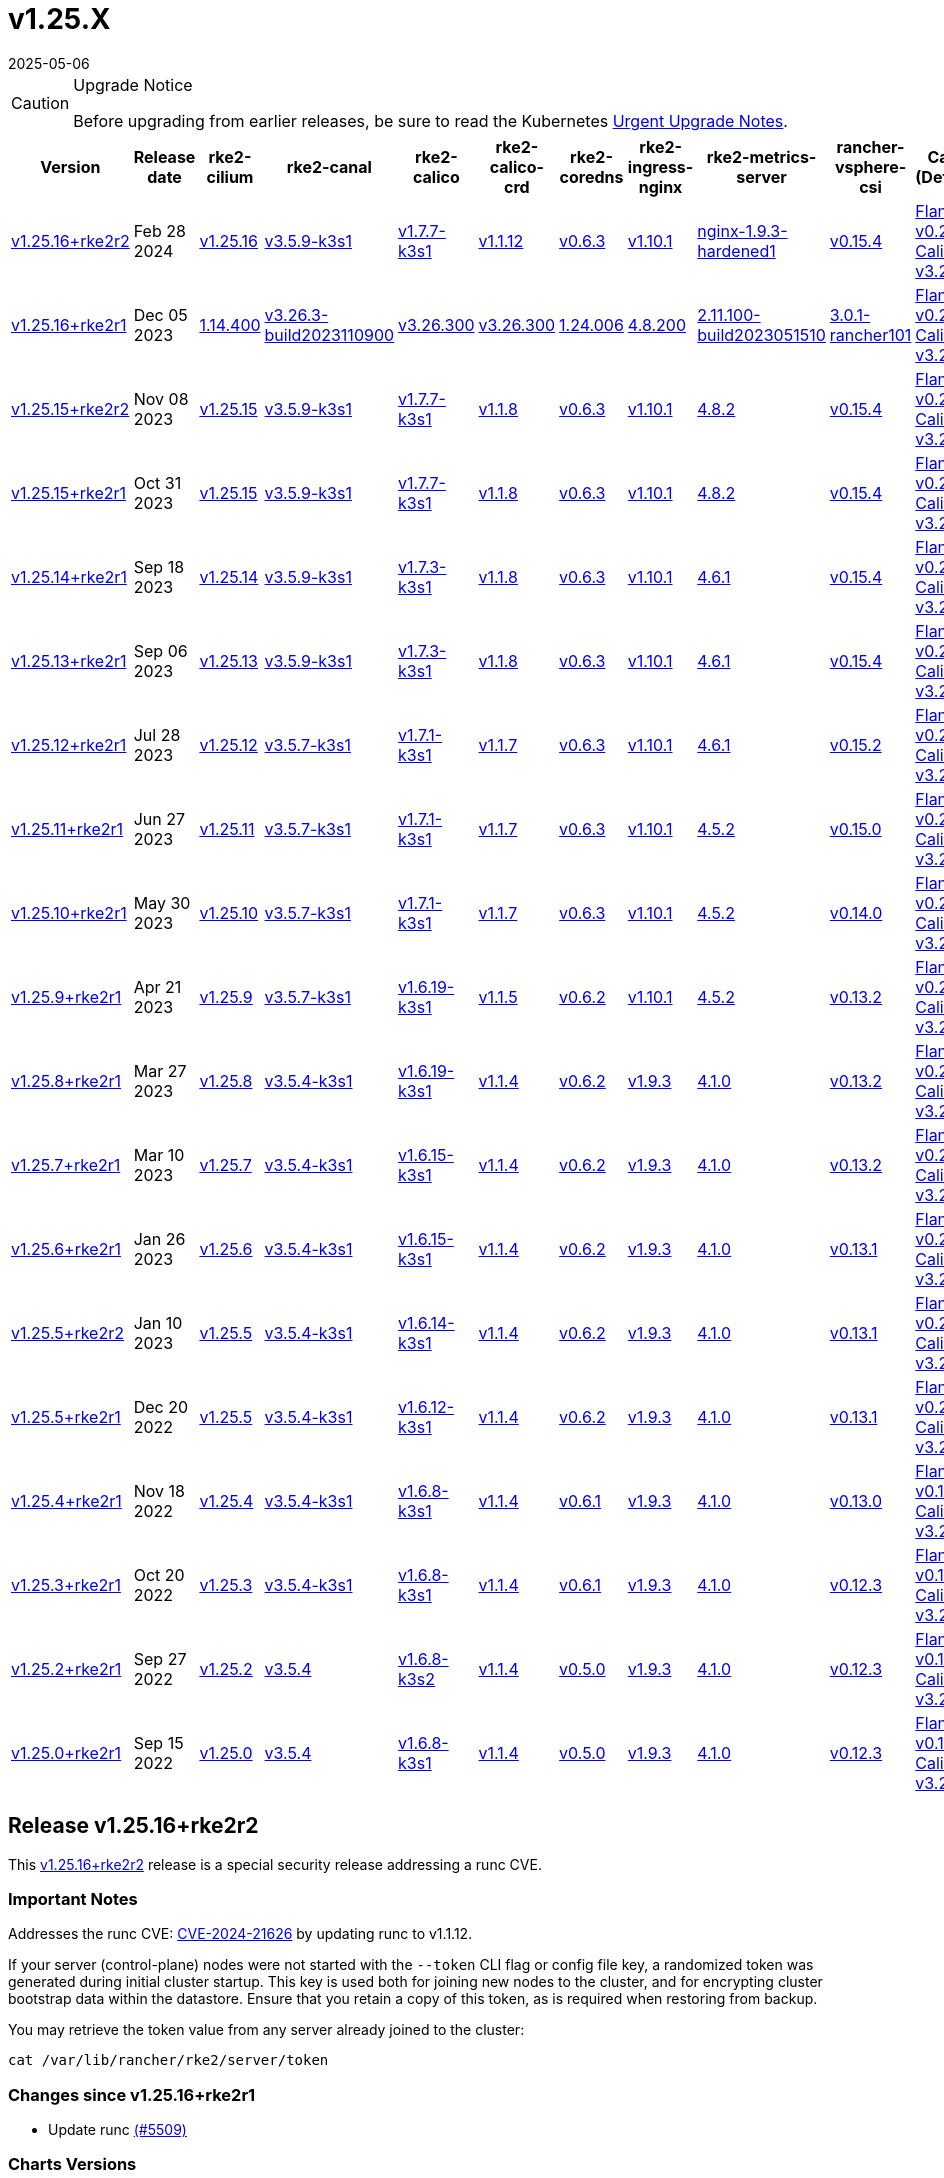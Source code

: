 = v1.25.X
:revdate: 2025-05-06
:page-revdate: {revdate}

[CAUTION]
.Upgrade Notice
====
Before upgrading from earlier releases, be sure to read the Kubernetes https://github.com/kubernetes/kubernetes/blob/master/CHANGELOG/CHANGELOG-1.25.md#urgent-upgrade-notes[Urgent Upgrade Notes].
====

[%autowidth]
|===
| Version | Release date | rke2-cilium | rke2-canal | rke2-calico | rke2-calico-crd | rke2-coredns | rke2-ingress-nginx | rke2-metrics-server | rancher-vsphere-csi | Canal (Default) | Calico | Cilium | Multus

| <<Release v1.25.16+rke2r2,v1.25.16+rke2r2>>
| Feb 28 2024
| https://github.com/kubernetes/kubernetes/blob/master/CHANGELOG/CHANGELOG-1.25.md#v12516[v1.25.16]
| https://github.com/k3s-io/etcd/releases/tag/v3.5.9-k3s1[v3.5.9-k3s1]
| https://github.com/k3s-io/containerd/releases/tag/v1.7.7-k3s1[v1.7.7-k3s1]
| https://github.com/opencontainers/runc/releases/tag/v1.1.12[v1.1.12]
| https://github.com/kubernetes-sigs/metrics-server/releases/tag/v0.6.3[v0.6.3]
| https://github.com/coredns/coredns/releases/tag/v1.10.1[v1.10.1]
| https://github.com/rancher/ingress-nginx/releases/tag/nginx-1.9.3-hardened1[nginx-1.9.3-hardened1]
| https://github.com/k3s-io/helm-controller/releases/tag/v0.15.4[v0.15.4]
| https://github.com/flannel-io/flannel/releases/tag/v0.23.0[Flannel v0.23.0] +
https://docs.tigera.io/calico/latest/release-notes/#v3.26[Calico v3.26.3]
| https://docs.tigera.io/calico/latest/release-notes/#v3.26[v3.26.3]
| https://github.com/cilium/cilium/releases/tag/v1.14.4[v1.14.4]
| https://github.com/k8snetworkplumbingwg/multus-cni/releases/tag/v4.0.2[v4.0.2]

| <<Release 1.25.16+rke2r1,v1.25.16+rke2r1>>
| Dec 05 2023
| https://github.com/rancher/rke2-charts/raw/main/assets/rke2-cilium/rke2-cilium-1.14.400.tgz[1.14.400]
| https://github.com/rancher/rke2-charts/raw/main/assets/rke2-canal/rke2-canal-v3.26.3-build2023110900.tgz[v3.26.3-build2023110900]
| https://github.com/rancher/rke2-charts/raw/main/assets/rke2-calico/rke2-calico-v3.26.300.tgz[v3.26.300]
| https://github.com/rancher/rke2-charts/raw/main/assets/rke2-calico/rke2-calico-crd-v3.26.300.tgz[v3.26.300]
| https://github.com/rancher/rke2-charts/raw/main/assets/rke2-coredns/rke2-coredns-1.24.006.tgz[1.24.006]
| https://github.com/rancher/rke2-charts/raw/main/assets/rke2-ingress-nginx/rke2-ingress-nginx-4.8.200.tgz[4.8.200]
| https://github.com/rancher/rke2-charts/raw/main/assets/rke2-metrics-server/rke2-metrics-server-2.11.100-build2023051510.tgz[2.11.100-build2023051510]
| https://github.com/rancher/rke2-charts/raw/main/assets/rancher-vsphere-csi/rancher-vsphere-csi-3.0.1-rancher101.tgz[3.0.1-rancher101]
| https://github.com/flannel-io/flannel/releases/tag/v0.23.0[Flannel v0.23.0] +
https://docs.tigera.io/calico/latest/release-notes/#v3.26[Calico v3.26.3]
| https://docs.tigera.io/calico/latest/release-notes/#v3.26[v3.26.3]
| https://github.com/cilium/cilium/releases/tag/v1.14.4[v1.14.4]
| https://github.com/k8snetworkplumbingwg/multus-cni/releases/tag/v4.0.2[v4.0.2]

| <<Release v1.25.15+rke2r2,v1.25.15+rke2r2>>
| Nov 08 2023
| https://github.com/kubernetes/kubernetes/blob/master/CHANGELOG/CHANGELOG-1.25.md#v12515[v1.25.15]
| https://github.com/k3s-io/etcd/releases/tag/v3.5.9-k3s1[v3.5.9-k3s1]
| https://github.com/k3s-io/containerd/releases/tag/v1.7.7-k3s1[v1.7.7-k3s1]
| https://github.com/opencontainers/runc/releases/tag/v1.1.8[v1.1.8]
| https://github.com/kubernetes-sigs/metrics-server/releases/tag/v0.6.3[v0.6.3]
| https://github.com/coredns/coredns/releases/tag/v1.10.1[v1.10.1]
| https://github.com/kubernetes/ingress-nginx/releases/tag/helm-chart-4.8.2[4.8.2]
| https://github.com/k3s-io/helm-controller/releases/tag/v0.15.4[v0.15.4]
| https://github.com/flannel-io/flannel/releases/tag/v0.22.1[Flannel v0.22.1] +
https://docs.tigera.io/calico/latest/release-notes/#v3.26[Calico v3.26.1]
| https://docs.tigera.io/calico/latest/release-notes/#v3.26[v3.26.1]
| https://github.com/cilium/cilium/releases/tag/v1.14.2[v1.14.2]
| https://github.com/k8snetworkplumbingwg/multus-cni/releases/tag/v4.0.2[v4.0.2]

| <<Release 1.25.15+rke2r1,v1.25.15+rke2r1>>
| Oct 31 2023
| https://github.com/kubernetes/kubernetes/blob/master/CHANGELOG/CHANGELOG-1.25.md#v12515[v1.25.15]
| https://github.com/k3s-io/etcd/releases/tag/v3.5.9-k3s1[v3.5.9-k3s1]
| https://github.com/k3s-io/containerd/releases/tag/v1.7.7-k3s1[v1.7.7-k3s1]
| https://github.com/opencontainers/runc/releases/tag/v1.1.8[v1.1.8]
| https://github.com/kubernetes-sigs/metrics-server/releases/tag/v0.6.3[v0.6.3]
| https://github.com/coredns/coredns/releases/tag/v1.10.1[v1.10.1]
| https://github.com/kubernetes/ingress-nginx/releases/tag/helm-chart-4.8.2[4.8.2]
| https://github.com/k3s-io/helm-controller/releases/tag/v0.15.4[v0.15.4]
| https://github.com/flannel-io/flannel/releases/tag/v0.22.1[Flannel v0.22.1] +
https://docs.tigera.io/calico/latest/release-notes/#v3.26[Calico v3.26.1]
| https://docs.tigera.io/calico/latest/release-notes/#v3.26[v3.26.1]
| https://github.com/cilium/cilium/releases/tag/v1.14.2[v1.14.2]
| https://github.com/k8snetworkplumbingwg/multus-cni/releases/tag/v4.0.2[v4.0.2]

| <<Release v1.25.14+rke2r1,v1.25.14+rke2r1>>
| Sep 18 2023
| https://github.com/kubernetes/kubernetes/blob/master/CHANGELOG/CHANGELOG-1.25.md#v12514[v1.25.14]
| https://github.com/k3s-io/etcd/releases/tag/v3.5.9-k3s1[v3.5.9-k3s1]
| https://github.com/k3s-io/containerd/releases/tag/v1.7.3-k3s1[v1.7.3-k3s1]
| https://github.com/opencontainers/runc/releases/tag/v1.1.8[v1.1.8]
| https://github.com/kubernetes-sigs/metrics-server/releases/tag/v0.6.3[v0.6.3]
| https://github.com/coredns/coredns/releases/tag/v1.10.1[v1.10.1]
| https://github.com/kubernetes/ingress-nginx/releases/tag/helm-chart-4.6.1[4.6.1]
| https://github.com/k3s-io/helm-controller/releases/tag/v0.15.4[v0.15.4]
| https://github.com/flannel-io/flannel/releases/tag/v0.22.1[Flannel v0.22.1] +
https://docs.tigera.io/calico/latest/release-notes/#v3.26[Calico v3.26.1]
| https://docs.tigera.io/calico/latest/release-notes/#v3.26[v3.26.1]
| https://github.com/cilium/cilium/releases/tag/v1.14.1[v1.14.1]
| https://github.com/k8snetworkplumbingwg/multus-cni/releases/tag/v4.0.2[v4.0.2]

| <<Release v1.25.13+rke2r1,v1.25.13+rke2r1>>
| Sep 06 2023
| https://github.com/kubernetes/kubernetes/blob/master/CHANGELOG/CHANGELOG-1.25.md#v12513[v1.25.13]
| https://github.com/k3s-io/etcd/releases/tag/v3.5.9-k3s1[v3.5.9-k3s1]
| https://github.com/k3s-io/containerd/releases/tag/v1.7.3-k3s1[v1.7.3-k3s1]
| https://github.com/opencontainers/runc/releases/tag/v1.1.8[v1.1.8]
| https://github.com/kubernetes-sigs/metrics-server/releases/tag/v0.6.3[v0.6.3]
| https://github.com/coredns/coredns/releases/tag/v1.10.1[v1.10.1]
| https://github.com/kubernetes/ingress-nginx/releases/tag/helm-chart-4.6.1[4.6.1]
| https://github.com/k3s-io/helm-controller/releases/tag/v0.15.4[v0.15.4]
| https://github.com/flannel-io/flannel/releases/tag/v0.22.1[Flannel v0.22.1] +
https://docs.tigera.io/calico/latest/release-notes/#v3.26[Calico v3.26.1]
| https://docs.tigera.io/calico/latest/release-notes/#v3.26[v3.26.1]
| https://github.com/cilium/cilium/releases/tag/v1.14.0[v1.14.0]
| https://github.com/k8snetworkplumbingwg/multus-cni/releases/tag/v4.0.2[v4.0.2]

| <<Release v1.25.12+rke2r1,v1.25.12+rke2r1>>
| Jul 28 2023
| https://github.com/kubernetes/kubernetes/blob/master/CHANGELOG/CHANGELOG-1.25.md#v12512[v1.25.12]
| https://github.com/k3s-io/etcd/releases/tag/v3.5.7-k3s1[v3.5.7-k3s1]
| https://github.com/k3s-io/containerd/releases/tag/v1.7.1-k3s1[v1.7.1-k3s1]
| https://github.com/opencontainers/runc/releases/tag/v1.1.7[v1.1.7]
| https://github.com/kubernetes-sigs/metrics-server/releases/tag/v0.6.3[v0.6.3]
| https://github.com/coredns/coredns/releases/tag/v1.10.1[v1.10.1]
| https://github.com/kubernetes/ingress-nginx/releases/tag/helm-chart-4.6.1[4.6.1]
| https://github.com/k3s-io/helm-controller/releases/tag/v0.15.2[v0.15.2]
| https://github.com/flannel-io/flannel/releases/tag/v0.22.0[Flannel v0.22.0] +
https://projectcalico.docs.tigera.io/archive/v3.25/release-notes/#v3251[Calico v3.25.1]
| https://archive-os-3-26.netlify.app/calico/3.26/release-notes/#v3.26.1[v3.26.1]
| https://github.com/cilium/cilium/releases/tag/v1.13.2[v1.13.2]
| https://github.com/k8snetworkplumbingwg/multus-cni/releases/tag/v4.0.2[v4.0.2]

| <<Release v1.25.11+rke2r1,v1.25.11+rke2r1>>
| Jun 27 2023
| https://github.com/kubernetes/kubernetes/blob/master/CHANGELOG/CHANGELOG-1.25.md#v12511[v1.25.11]
| https://github.com/k3s-io/etcd/releases/tag/v3.5.7-k3s1[v3.5.7-k3s1]
| https://github.com/k3s-io/containerd/releases/tag/v1.7.1-k3s1[v1.7.1-k3s1]
| https://github.com/opencontainers/runc/releases/tag/v1.1.7[v1.1.7]
| https://github.com/kubernetes-sigs/metrics-server/releases/tag/v0.6.3[v0.6.3]
| https://github.com/coredns/coredns/releases/tag/v1.10.1[v1.10.1]
| https://github.com/kubernetes/ingress-nginx/releases/tag/helm-chart-4.5.2[4.5.2]
| https://github.com/k3s-io/helm-controller/releases/tag/v0.15.0[v0.15.0]
| https://github.com/k3s-io/flannel/releases/tag/v0.22.0[Flannel v0.22.0] +
https://projectcalico.docs.tigera.io/archive/v3.25/release-notes/#v3251[Calico v3.25.1]
| https://projectcalico.docs.tigera.io/archive/v3.25/release-notes/#v3250[v3.25.0]
| https://github.com/cilium/cilium/releases/tag/v1.13.2[v1.13.2]
| https://github.com/k8snetworkplumbingwg/multus-cni/releases/tag/v3.9.3[v3.9.3]

| <<Release v1.25.10+rke2r1,v1.25.10+rke2r1>>
| May 30 2023
| https://github.com/kubernetes/kubernetes/blob/master/CHANGELOG/CHANGELOG-1.25.md#v12510[v1.25.10]
| https://github.com/k3s-io/etcd/releases/tag/v3.5.7-k3s1[v3.5.7-k3s1]
| https://github.com/k3s-io/containerd/releases/tag/v1.7.1-k3s1[v1.7.1-k3s1]
| https://github.com/opencontainers/runc/releases/tag/v1.1.7[v1.1.7]
| https://github.com/kubernetes-sigs/metrics-server/releases/tag/v0.6.3[v0.6.3]
| https://github.com/coredns/coredns/releases/tag/v1.10.1[v1.10.1]
| https://github.com/kubernetes/ingress-nginx/releases/tag/helm-chart-4.5.2[4.5.2]
| https://github.com/k3s-io/helm-controller/releases/tag/v0.14.0[v0.14.0]
| https://github.com/k3s-io/flannel/releases/tag/v0.21.3[Flannel v0.21.3] +
https://projectcalico.docs.tigera.io/archive/v3.25/release-notes/#v3251[Calico v3.25.1]
| https://projectcalico.docs.tigera.io/archive/v3.25/release-notes/#v3250[v3.25.0]
| https://github.com/cilium/cilium/releases/tag/v1.13.2[v1.13.2]
| https://github.com/k8snetworkplumbingwg/multus-cni/releases/tag/v3.9.3[v3.9.3]

| <<Release v1.25.9+rke2r1,v1.25.9+rke2r1>>
| Apr 21 2023
| https://github.com/kubernetes/kubernetes/blob/master/CHANGELOG/CHANGELOG-1.25.md#v1259[v1.25.9]
| https://github.com/k3s-io/etcd/releases/tag/v3.5.7-k3s1[v3.5.7-k3s1]
| https://github.com/k3s-io/containerd/releases/tag/v1.6.19-k3s1[v1.6.19-k3s1]
| https://github.com/opencontainers/runc/releases/tag/v1.1.5[v1.1.5]
| https://github.com/kubernetes-sigs/metrics-server/releases/tag/v0.6.2[v0.6.2]
| https://github.com/coredns/coredns/releases/tag/v1.10.1[v1.10.1]
| https://github.com/kubernetes/ingress-nginx/releases/tag/helm-chart-4.5.2[4.5.2]
| https://github.com/k3s-io/helm-controller/releases/tag/v0.13.2[v0.13.2]
| https://github.com/k3s-io/flannel/releases/tag/v0.21.3[Flannel v0.21.3] +
https://projectcalico.docs.tigera.io/archive/v3.25/release-notes/#v3250[Calico v3.25.0]
| https://projectcalico.docs.tigera.io/archive/v3.25/release-notes/#v3250[v3.25.0]
| https://github.com/cilium/cilium/releases/tag/v1.13.0[v1.13.0]
| https://github.com/k8snetworkplumbingwg/multus-cni/releases/tag/v3.9.3[v3.9.3]

| <<Release v1.25.8+rke2r1,v1.25.8+rke2r1>>
| Mar 27 2023
| https://github.com/kubernetes/kubernetes/blob/master/CHANGELOG/CHANGELOG-1.25.md#v1258[v1.25.8]
| https://github.com/k3s-io/etcd/releases/tag/v3.5.4-k3s1[v3.5.4-k3s1]
| https://github.com/k3s-io/containerd/releases/tag/v1.6.19-k3s1[v1.6.19-k3s1]
| https://github.com/opencontainers/runc/releases/tag/v1.1.4[v1.1.4]
| https://github.com/kubernetes-sigs/metrics-server/releases/tag/v0.6.2[v0.6.2]
| https://github.com/coredns/coredns/releases/tag/v1.9.3[v1.9.3]
| https://github.com/kubernetes/ingress-nginx/releases/tag/helm-chart-4.1.0[4.1.0]
| https://github.com/k3s-io/helm-controller/releases/tag/v0.13.2[v0.13.2]
| https://github.com/k3s-io/flannel/releases/tag/v0.21.3[Flannel v0.21.3] +
https://projectcalico.docs.tigera.io/archive/v3.25/release-notes/#v3250[Calico v3.25.0]
| https://projectcalico.docs.tigera.io/archive/v3.25/release-notes/#v3250[v3.25.0]
| https://github.com/cilium/cilium/releases/tag/v1.13.0[v1.13.0]
| https://github.com/k8snetworkplumbingwg/multus-cni/releases/tag/v3.9.3[v3.9.3]

| <<Release v1.25.7+rke2r1,v1.25.7+rke2r1>>
| Mar 10 2023
| https://github.com/kubernetes/kubernetes/blob/master/CHANGELOG/CHANGELOG-1.25.md#v1257[v1.25.7]
| https://github.com/k3s-io/etcd/releases/tag/v3.5.4-k3s1[v3.5.4-k3s1]
| https://github.com/k3s-io/containerd/releases/tag/v1.6.15-k3s1[v1.6.15-k3s1]
| https://github.com/opencontainers/runc/releases/tag/v1.1.4[v1.1.4]
| https://github.com/kubernetes-sigs/metrics-server/releases/tag/v0.6.2[v0.6.2]
| https://github.com/coredns/coredns/releases/tag/v1.9.3[v1.9.3]
| https://github.com/kubernetes/ingress-nginx/releases/tag/helm-chart-4.1.0[4.1.0]
| https://github.com/k3s-io/helm-controller/releases/tag/v0.13.2[v0.13.2]
| https://github.com/k3s-io/flannel/releases/tag/v0.21.1[Flannel v0.21.1] +
https://projectcalico.docs.tigera.io/archive/v3.25/release-notes/#v3250[Calico v3.25.0]
| https://projectcalico.docs.tigera.io/archive/v3.25/release-notes/#v3250[v3.25.0]
| https://github.com/cilium/cilium/releases/tag/v1.12.5[v1.12.5]
| https://github.com/k8snetworkplumbingwg/multus-cni/releases/tag/v3.9.3[v3.9.3]

| <<Release v1.25.6+rke2r1,v1.25.6+rke2r1>>
| Jan 26 2023
| https://github.com/kubernetes/kubernetes/blob/master/CHANGELOG/CHANGELOG-1.25.md#v1256[v1.25.6]
| https://github.com/k3s-io/etcd/releases/tag/v3.5.4-k3s1[v3.5.4-k3s1]
| https://github.com/k3s-io/containerd/releases/tag/v1.6.15-k3s1[v1.6.15-k3s1]
| https://github.com/opencontainers/runc/releases/tag/v1.1.4[v1.1.4]
| https://github.com/kubernetes-sigs/metrics-server/releases/tag/v0.6.2[v0.6.2]
| https://github.com/coredns/coredns/releases/tag/v1.9.3[v1.9.3]
| https://github.com/kubernetes/ingress-nginx/releases/tag/helm-chart-4.1.0[4.1.0]
| https://github.com/k3s-io/helm-controller/releases/tag/v0.13.1[v0.13.1]
| https://github.com/k3s-io/flannel/releases/tag/v0.20.2[Flannel v0.20.2] +
https://projectcalico.docs.tigera.io/archive/v3.24/release-notes/#v3245[Calico v3.24.5]
| https://projectcalico.docs.tigera.io/archive/v3.24/release-notes/#v3245[v3.24.5]
| https://github.com/cilium/cilium/releases/tag/v1.12.4[v1.12.4]
| https://github.com/k8snetworkplumbingwg/multus-cni/releases/tag/v3.9.3[v3.9.3]

| <<Release v1.25.5+rke2r2,v1.25.5+rke2r2>>
| Jan 10 2023
| https://github.com/kubernetes/kubernetes/blob/master/CHANGELOG/CHANGELOG-1.25.md#v1255[v1.25.5]
| https://github.com/k3s-io/etcd/releases/tag/v3.5.4-k3s1[v3.5.4-k3s1]
| https://github.com/k3s-io/containerd/releases/tag/v1.6.14-k3s1[v1.6.14-k3s1]
| https://github.com/opencontainers/runc/releases/tag/v1.1.4[v1.1.4]
| https://github.com/kubernetes-sigs/metrics-server/releases/tag/v0.6.2[v0.6.2]
| https://github.com/coredns/coredns/releases/tag/v1.9.3[v1.9.3]
| https://github.com/kubernetes/ingress-nginx/releases/tag/helm-chart-4.1.0[4.1.0]
| https://github.com/k3s-io/helm-controller/releases/tag/v0.13.1[v0.13.1]
| https://github.com/k3s-io/flannel/releases/tag/v0.20.2[Flannel v0.20.2] +
https://projectcalico.docs.tigera.io/archive/v3.24/release-notes/#v3245[Calico v3.24.5]
| https://projectcalico.docs.tigera.io/archive/v3.24/release-notes/#v3245[v3.24.5]
| https://github.com/cilium/cilium/releases/tag/v1.12.4[v1.12.4]
| https://github.com/k8snetworkplumbingwg/multus-cni/releases/tag/v3.9[v3.9]

| <<Release v1.25.5+rke2r1,v1.25.5+rke2r1>>
| Dec 20 2022
| https://github.com/kubernetes/kubernetes/blob/master/CHANGELOG/CHANGELOG-1.25.md#v1255[v1.25.5]
| https://github.com/k3s-io/etcd/releases/tag/v3.5.4-k3s1[v3.5.4-k3s1]
| https://github.com/k3s-io/containerd/releases/tag/v1.6.12-k3s1[v1.6.12-k3s1]
| https://github.com/opencontainers/runc/releases/tag/v1.1.4[v1.1.4]
| https://github.com/kubernetes-sigs/metrics-server/releases/tag/v0.6.2[v0.6.2]
| https://github.com/coredns/coredns/releases/tag/v1.9.3[v1.9.3]
| https://github.com/kubernetes/ingress-nginx/releases/tag/helm-chart-4.1.0[4.1.0]
| https://github.com/k3s-io/helm-controller/releases/tag/v0.13.1[v0.13.1]
| https://github.com/k3s-io/flannel/releases/tag/v0.20.2[Flannel v0.20.2] +
https://projectcalico.docs.tigera.io/archive/v3.24/release-notes/#v3245[Calico v3.24.5]
| https://projectcalico.docs.tigera.io/archive/v3.24/release-notes/#v3245[v3.24.5]
| https://github.com/cilium/cilium/releases/tag/v1.12.4[v1.12.4]
| https://github.com/k8snetworkplumbingwg/multus-cni/releases/tag/v3.9[v3.9]

| <<Release v1.25.4+rke2r1,v1.25.4+rke2r1>>
| Nov 18 2022
| https://github.com/kubernetes/kubernetes/blob/master/CHANGELOG/CHANGELOG-1.25.md#v1254[v1.25.4]
| https://github.com/k3s-io/etcd/releases/tag/v3.5.4-k3s1[v3.5.4-k3s1]
| https://github.com/k3s-io/containerd/releases/tag/v1.6.8-k3s1[v1.6.8-k3s1]
| https://github.com/opencontainers/runc/releases/tag/v1.1.4[v1.1.4]
| https://github.com/kubernetes-sigs/metrics-server/releases/tag/v0.6.1[v0.6.1]
| https://github.com/coredns/coredns/releases/tag/v1.9.3[v1.9.3]
| https://github.com/kubernetes/ingress-nginx/releases/tag/helm-chart-4.1.0[4.1.0]
| https://github.com/k3s-io/helm-controller/releases/tag/v0.13.0[v0.13.0]
| https://github.com/k3s-io/flannel/releases/tag/v0.19.1[Flannel v0.19.1] +
https://projectcalico.docs.tigera.io/archive/v3.24/release-notes/#v3241[Calico v3.24.1]
| https://projectcalico.docs.tigera.io/archive/v3.24/release-notes/#v3241[v3.24.1]
| https://github.com/cilium/cilium/releases/tag/v1.12.3[v1.12.3]
| https://github.com/k8snetworkplumbingwg/multus-cni/releases/tag/v3.8[v3.8]

| <<Release v1.25.3+rke2r1,v1.25.3+rke2r1>>
| Oct 20 2022
| https://github.com/kubernetes/kubernetes/blob/master/CHANGELOG/CHANGELOG-1.25.md#v1253[v1.25.3]
| https://github.com/k3s-io/etcd/releases/tag/v3.5.4-k3s1[v3.5.4-k3s1]
| https://github.com/k3s-io/containerd/releases/tag/v1.6.8-k3s1[v1.6.8-k3s1]
| https://github.com/opencontainers/runc/releases/tag/v1.1.4[v1.1.4]
| https://github.com/kubernetes-sigs/metrics-server/releases/tag/v0.6.1[v0.6.1]
| https://github.com/coredns/coredns/releases/tag/v1.9.3[v1.9.3]
| https://github.com/kubernetes/ingress-nginx/releases/tag/helm-chart-4.1.0[4.1.0]
| https://github.com/k3s-io/helm-controller/releases/tag/v0.12.3[v0.12.3]
| https://github.com/k3s-io/flannel/releases/tag/v0.19.1[Flannel v0.19.1] +
https://projectcalico.docs.tigera.io/archive/v3.24/release-notes/#v3241[Calico v3.24.1]
| https://projectcalico.docs.tigera.io/archive/v3.24/release-notes/#v3241[v3.24.1]
| https://github.com/cilium/cilium/releases/tag/v1.12.1[v1.12.1]
| https://github.com/k8snetworkplumbingwg/multus-cni/releases/tag/v3.8[v3.8]

| <<Release v1.25.2+rke2r1,v1.25.2+rke2r1>>
| Sep 27 2022
| https://github.com/kubernetes/kubernetes/blob/master/CHANGELOG/CHANGELOG-1.25.md#v1252[v1.25.2]
| https://github.com/k3s-io/etcd/releases/tag/v3.5.4[v3.5.4]
| https://github.com/k3s-io/containerd/releases/tag/v1.6.8-k3s2[v1.6.8-k3s2]
| https://github.com/opencontainers/runc/releases/tag/v1.1.4[v1.1.4]
| https://github.com/kubernetes-sigs/metrics-server/releases/tag/v0.5.0[v0.5.0]
| https://github.com/coredns/coredns/releases/tag/v1.9.3[v1.9.3]
| https://github.com/kubernetes/ingress-nginx/releases/tag/helm-chart-4.1.0[4.1.0]
| https://github.com/k3s-io/helm-controller/releases/tag/v0.12.3[v0.12.3]
| https://github.com/k3s-io/flannel/releases/tag/v0.19.1[Flannel v0.19.1] +
https://projectcalico.docs.tigera.io/archive/v3.23/release-notes/#v3233[Calico v3.23.3]
| https://projectcalico.docs.tigera.io/archive/v3.24/release-notes/#v3241[v3.24.1]
| https://github.com/cilium/cilium/releases/tag/v1.12.1[v1.12.1]
| https://github.com/k8snetworkplumbingwg/multus-cni/releases/tag/v3.8[v3.8]

| <<Release v1.25.0+rke2r1,v1.25.0+rke2r1>>
| Sep 15 2022
| https://github.com/kubernetes/kubernetes/blob/master/CHANGELOG/CHANGELOG-1.25.md#v1250[v1.25.0]
| https://github.com/k3s-io/etcd/releases/tag/v3.5.4[v3.5.4]
| https://github.com/k3s-io/containerd/releases/tag/v1.6.8-k3s1[v1.6.8-k3s1]
| https://github.com/opencontainers/runc/releases/tag/v1.1.4[v1.1.4]
| https://github.com/kubernetes-sigs/metrics-server/releases/tag/v0.5.0[v0.5.0]
| https://github.com/coredns/coredns/releases/tag/v1.9.3[v1.9.3]
| https://github.com/kubernetes/ingress-nginx/releases/tag/helm-chart-4.1.0[4.1.0]
| https://github.com/k3s-io/helm-controller/releases/tag/v0.12.3[v0.12.3]
| https://github.com/k3s-io/flannel/releases/tag/v0.19.1[Flannel v0.19.1] +
https://projectcalico.docs.tigera.io/archive/v3.24/release-notes/#v3241[Calico v3.24.1]
| https://projectcalico.docs.tigera.io/archive/v3.24/release-notes/#v3241[v3.24.1]
| https://github.com/cilium/cilium/releases/tag/v1.12.1[v1.12.1]
| https://github.com/k8snetworkplumbingwg/multus-cni/releases/tag/v3.8[v3.8]
|===

== Release v1.25.16+rke2r2

// v1.25.16+rke2r2

This https://github.com/rancher/rke2/releases/tag/v1.25.16+rke2r2[v1.25.16+rke2r2] release is a special security release addressing a runc CVE.

=== Important Notes

Addresses the runc CVE: https://nvd.nist.gov/vuln/detail/CVE-2024-21626[CVE-2024-21626] by updating runc to v1.1.12.

If your server (control-plane) nodes were not started with the `--token` CLI flag or config file key, a randomized token was generated during initial cluster startup. This key is used both for joining new nodes to the cluster, and for encrypting cluster bootstrap data within the datastore. Ensure that you retain a copy of this token, as is required when restoring from backup.

You may retrieve the token value from any server already joined to the cluster:

[,bash]
----
cat /var/lib/rancher/rke2/server/token
----

=== Changes since v1.25.16+rke2r1

* Update runc https://github.com/rancher/rke2/pull/5509[(#5509)]

=== Charts Versions

|===
| Component | Version

| rke2-cilium
| https://github.com/rancher/rke2-charts/raw/main/assets/rke2-cilium/rke2-cilium-1.14.400.tgz[1.14.400]

| rke2-canal
| https://github.com/rancher/rke2-charts/raw/main/assets/rke2-canal/rke2-canal-v3.26.3-build2023110900.tgz[v3.26.3-build2023110900]

| rke2-calico
| https://github.com/rancher/rke2-charts/raw/main/assets/rke2-calico/rke2-calico-v3.26.300.tgz[v3.26.300]

| rke2-calico-crd
| https://github.com/rancher/rke2-charts/raw/main/assets/rke2-calico/rke2-calico-crd-v3.26.300.tgz[v3.26.300]

| rke2-coredns
| https://github.com/rancher/rke2-charts/raw/main/assets/rke2-coredns/rke2-coredns-1.24.006.tgz[1.24.006]

| rke2-ingress-nginx
| https://github.com/rancher/rke2-charts/raw/main/assets/rke2-ingress-nginx/rke2-ingress-nginx-4.8.200.tgz[4.8.200]

| rke2-metrics-server
| https://github.com/rancher/rke2-charts/raw/main/assets/rke2-metrics-server/rke2-metrics-server-2.11.100-build2023051510.tgz[2.11.100-build2023051510]

| rancher-vsphere-csi
| https://github.com/rancher/rke2-charts/raw/main/assets/rancher-vsphere-csi/rancher-vsphere-csi-3.0.1-rancher101.tgz[3.0.1-rancher101]

| rancher-vsphere-cpi
| https://github.com/rancher/rke2-charts/raw/main/assets/rancher-vsphere-cpi/rancher-vsphere-cpi-1.5.100.tgz[1.5.100]

| harvester-cloud-provider
| https://github.com/rancher/rke2-charts/raw/main/assets/harvester-cloud-provider/harvester-cloud-provider-0.2.200.tgz[0.2.200]

| harvester-csi-driver
| https://github.com/rancher/rke2-charts/raw/main/assets/harvester-cloud-provider/harvester-csi-driver-0.1.1600.tgz[0.1.1600]

| rke2-snapshot-controller
| https://github.com/rancher/rke2-charts/raw/main/assets/rke2-snapshot-controller/rke2-snapshot-controller-1.7.202.tgz[1.7.202]

| rke2-snapshot-controller-crd
| https://github.com/rancher/rke2-charts/raw/main/assets/rke2-snapshot-controller/rke2-snapshot-controller-crd-1.7.202.tgz[1.7.202]

| rke2-snapshot-validation-webhook
| https://github.com/rancher/rke2-charts/raw/main/assets/rke2-snapshot-validation-webhook/rke2-snapshot-validation-webhook-1.7.302.tgz[1.7.302]
|===

== Release 1.25.16+rke2r1

// v1.25.16+rke2r1

This https://github.com/rancher/rke2/releases/tag/v1.25.16+rke2r1[v1.25.16+rke2r1] release updates Kubernetes to v1.25.16.

=== Important Notes

This release includes a version of ingress-nginx affected by https://github.com/kubernetes/ingress-nginx/issues/10571[CVE-2023-5043] and https://github.com/kubernetes/ingress-nginx/issues/10572[CVE-2023-5044]. Ingress administrators should set the --enable-annotation-validation flag to enforce restrictions on the contents of ingress-nginx annotation fields.

If your server (control-plane) nodes were not started with the `--token` CLI flag or config file key, a randomized token was generated during initial cluster startup. This key is used both for joining new nodes to the cluster, and for encrypting cluster bootstrap data within the datastore. Ensure that you retain a copy of this token, as is required when restoring from backup.

You may retrieve the token value from any server already joined to the cluster:

[,bash]
----
cat /var/lib/rancher/rke2/server/token
----

=== Changes since v1.25.15+rke2r2

* Add chart validation tests https://github.com/rancher/rke2/pull/5012[(#5012)]
* Update canal to v3.26.3 https://github.com/rancher/rke2/pull/5019[(#5019)]
* Update calico to v3.26.3 https://github.com/rancher/rke2/pull/5028[(#5028)]
* Bump cilium chart to 1.14.400 https://github.com/rancher/rke2/pull/5058[(#5058)]
* Bump K3s version for v1.25 https://github.com/rancher/rke2/pull/5032[(#5032)]
 ** Containerd may now be configured to use rdt or blockio configuration by defining `rdt_config.yaml` or `blockio_config.yaml` files.
 ** Disable helm CRD installation for disable-helm-controller
 ** Omit snapshot list configmap entries for snapshots without extra metadata
 ** Add jitter to client config retry to avoid hammering servers when they are starting up
* Bump K3s version for v1.25 https://github.com/rancher/rke2/pull/5075[(#5075)]
 ** Don't apply S3 retention if S3 client failed to initialize
 ** Don't request metadata when listing S3 snapshots
 ** Print key instead of file path in snapshot metadata log message
* Kubernetes patch release https://github.com/rancher/rke2/pull/5063[(#5063)]
* Remove s390x steps temporarily since runners are disabled https://github.com/rancher/rke2/pull/5098[(#5098)]

=== Charts Versions

|===
| Component | Version

| rke2-cilium
| https://github.com/rancher/rke2-charts/raw/main/assets/rke2-cilium/rke2-cilium-1.14.400.tgz[1.14.400]

| rke2-canal
| https://github.com/rancher/rke2-charts/raw/main/assets/rke2-canal/rke2-canal-v3.26.3-build2023110900.tgz[v3.26.3-build2023110900]

| rke2-calico
| https://github.com/rancher/rke2-charts/raw/main/assets/rke2-calico/rke2-calico-v3.26.300.tgz[v3.26.300]

| rke2-calico-crd
| https://github.com/rancher/rke2-charts/raw/main/assets/rke2-calico/rke2-calico-crd-v3.26.300.tgz[v3.26.300]

| rke2-coredns
| https://github.com/rancher/rke2-charts/raw/main/assets/rke2-coredns/rke2-coredns-1.24.006.tgz[1.24.006]

| rke2-ingress-nginx
| https://github.com/rancher/rke2-charts/raw/main/assets/rke2-ingress-nginx/rke2-ingress-nginx-4.8.200.tgz[4.8.200]

| rke2-metrics-server
| https://github.com/rancher/rke2-charts/raw/main/assets/rke2-metrics-server/rke2-metrics-server-2.11.100-build2023051510.tgz[2.11.100-build2023051510]

| rancher-vsphere-csi
| https://github.com/rancher/rke2-charts/raw/main/assets/rancher-vsphere-csi/rancher-vsphere-csi-3.0.1-rancher101.tgz[3.0.1-rancher101]

| rancher-vsphere-cpi
| https://github.com/rancher/rke2-charts/raw/main/assets/rancher-vsphere-cpi/rancher-vsphere-cpi-1.5.100.tgz[1.5.100]

| harvester-cloud-provider
| https://github.com/rancher/rke2-charts/raw/main/assets/harvester-cloud-provider/harvester-cloud-provider-0.2.200.tgz[0.2.200]

| harvester-csi-driver
| https://github.com/rancher/rke2-charts/raw/main/assets/harvester-cloud-provider/harvester-csi-driver-0.1.1600.tgz[0.1.1600]

| rke2-snapshot-controller
| https://github.com/rancher/rke2-charts/raw/main/assets/rke2-snapshot-controller/rke2-snapshot-controller-1.7.202.tgz[1.7.202]

| rke2-snapshot-controller-crd
| https://github.com/rancher/rke2-charts/raw/main/assets/rke2-snapshot-controller/rke2-snapshot-controller-crd-1.7.202.tgz[1.7.202]

| rke2-snapshot-validation-webhook
| https://github.com/rancher/rke2-charts/raw/main/assets/rke2-snapshot-validation-webhook/rke2-snapshot-validation-webhook-1.7.302.tgz[1.7.302]
|===

== Release v1.25.15+rke2r2

// v1.25.15+rke2r2

This https://github.com/rancher/rke2/releases/tag/v1.25.15+rke2r2[v1.25.15+rke2r2] release fixes an issue with identifying additional container runtimes.

=== Important Notes

This release includes a version of ingress-nginx affected by https://github.com/kubernetes/ingress-nginx/issues/10571[CVE-2023-5043] and https://github.com/kubernetes/ingress-nginx/issues/10572[CVE-2023-5044]. Ingress administrators should set the --enable-annotation-validation flag to enforce restrictions on the contents of ingress-nginx annotation fields.

If your server (control-plane) nodes were not started with the `--token` CLI flag or config file key, a randomized token was generated during initial cluster startup. This key is used both for joining new nodes to the cluster, and for encrypting cluster bootstrap data within the datastore. Ensure that you retain a copy of this token, as is required when restoring from backup.

You may retrieve the token value from any server already joined to the cluster:

[,bash]
----
cat /var/lib/rancher/rke2/server/token
----

=== Changes since v1.25.15+rke2r1

* Bump k3s, include container runtime fix https://github.com/rancher/rke2/pull/4982[(#4982)]
 ** Fixed an issue with identifying additional container runtimes
* Update hardened kubernetes image https://github.com/rancher/rke2/pull/4985[(#4985)]


== Release 1.25.15+rke2r1

// v1.25.15+rke2r1

This https://github.com/rancher/rke2/releases/tag/v1.25.15+rke2r1[v1.25.15+rke2r1] release updates Kubernetes to v1.25.15.

=== Important Notes

This release includes a version of ingress-nginx affected by https://github.com/kubernetes/ingress-nginx/issues/10571[CVE-2023-5043] and https://github.com/kubernetes/ingress-nginx/issues/10572[CVE-2023-5044]. Ingress administrators should set the --enable-annotation-validation flag to enforce restrictions on the contents of ingress-nginx annotation fields.

If your server (control-plane) nodes were not started with the `--token` CLI flag or config file key, a randomized token was generated during initial cluster startup. This key is used both for joining new nodes to the cluster, and for encrypting cluster bootstrap data within the datastore. Ensure that you retain a copy of this token, as is required when restoring from backup.

You may retrieve the token value from any server already joined to the cluster:

[,bash]
----
cat /var/lib/rancher/rke2/server/token
----

=== Changes since v1.25.14+rke2r1

* Add a time.Sleep in calico-win to avoid polluting the logs https://github.com/rancher/rke2/pull/4793[(#4793)]
* Support generic "cis" profile https://github.com/rancher/rke2/pull/4799[(#4799)]
* Update calico chart to accept felix config values https://github.com/rancher/rke2/pull/4816[(#4816)]
* Remove unnecessary docker pull https://github.com/rancher/rke2/pull/4821[(#4821)]
* Mirrored pause backport https://github.com/rancher/rke2/pull/4825[(#4825)]
* Write pod-manifests as 0600 in cis mode https://github.com/rancher/rke2/pull/4840[(#4840)]
* K3s bump https://github.com/rancher/rke2/pull/4861[(#4861)]
* Filter release branches https://github.com/rancher/rke2/pull/4859[(#4859)]
* Update charts to have ipFamilyPolicy: PreferDualStack as default https://github.com/rancher/rke2/pull/4847[(#4847)]
* Bump K3s, Cilium, Token Rotation support https://github.com/rancher/rke2/pull/4871[(#4871)]
* Bump containerd to v1.7.7+k3s1 https://github.com/rancher/rke2/pull/4882[(#4882)]
* Bump K3s version for v1.25 https://github.com/rancher/rke2/pull/4886[(#4886)]
 ** RKE2 now tracks snapshots using custom resource definitions. This resolves an issue where the configmap previously used to track snapshot metadata could grow excessively large and fail to update when new snapshots were taken.
 ** Fixed an issue where static pod startup checks may return false positives in the case of pod restarts.
* Bump k3s https://github.com/rancher/rke2/pull/4899[(#4899)]
* Bump K3s version for v1.25 https://github.com/rancher/rke2/pull/4919[(#4919)]
 ** Re-enable etcd endpoint auto-sync
 ** Manually requeue configmap reconcile when no nodes have reconciled snapshots
* Update Kubernetes to v1.25.15 https://github.com/rancher/rke2/pull/4920[(#4920)]
* Remove pod-manifests dir in killall script https://github.com/rancher/rke2/pull/4928[(#4928)]
* Revert mirrored pause backport https://github.com/rancher/rke2/pull/4937[(#4937)]
* Bump ingress-nginx to v1.9.3 https://github.com/rancher/rke2/pull/4958[(#4958)]
* Bump K3s version for v1.25 https://github.com/rancher/rke2/pull/4971[(#4971)]

== Release v1.25.14+rke2r1

// v1.25.14+rke2r1

This https://github.com/rancher/rke2/releases/tag/v1.25.14+rke2r1[v1.25.14+rke2r1] release updates Kubernetes to v1.25.14.

=== Important Notes

If your server (control-plane) nodes were not started with the `--token` CLI flag or config file key, a randomized token was generated during initial cluster startup. This key is used both for joining new nodes to the cluster, and for encrypting cluster bootstrap data within the datastore. Ensure that you retain a copy of this token, as is required when restoring from backup.

You may retrieve the token value from any server already joined to the cluster:

[,bash]
----
cat /var/lib/rancher/rke2/server/token
----

=== Changes since v1.25.13+rke2r1

* Update cilium to 1.14.1 https://github.com/rancher/rke2/pull/4758[(#4758)]
* Update Kubernetes to v1.25.14 https://github.com/rancher/rke2/pull/4763[(#4763)]

== Release v1.25.13+rke2r1

// v1.25.13+rke2r1

This https://github.com/rancher/rke2/releases/tag/v1.25.13+rke2r1[v1.25.13+rke2r1] release updates Kubernetes to v1.25.13, and fixes a number of issues.

=== Important Notes

⚠️ This release includes support for remediating CVE-2023-32186, a potential Denial of Service attack vector on RKE2 servers. See https://github.com/rancher/rke2/security/advisories/GHSA-p45j-vfv5-wprq for more information, including mandatory steps necessary to harden clusters against this vulnerability.
If your server (control-plane) nodes were not started with the `--token` CLI flag or config file key, a randomized token was generated during initial cluster startup. This key is used both for joining new nodes to the cluster, and for encrypting cluster bootstrap data within the datastore. Ensure that you retain a copy of this token, as is required when restoring from backup.

You may retrieve the token value from any server already joined to the cluster:

[,bash]
----
cat /var/lib/rancher/rke2/server/token
----

=== Changes since v1.25.12+rke2r1

* Sync Felix and calico-node datastore https://github.com/rancher/rke2/pull/4577[(#4577)]
* Update Calico and Flannel on Canal https://github.com/rancher/rke2/pull/4565[(#4565)]
* Update cilium to v1.14.0 https://github.com/rancher/rke2/pull/4588[(#4588)]
* Update to whereabouts v0.6.2 https://github.com/rancher/rke2/pull/4592[(#4592)]
* Version bumps and backports for 2023-08 release https://github.com/rancher/rke2/pull/4599[(#4599)]
 ** Updated the embedded containerd to v1.7.3+k3s1
 ** Updated the embedded runc to v1.1.8
 ** Updated the embedded etcd to v3.5.9+k3s1
 ** Updated the rke2-snapshot-validation-webhook chart to enable VolumeSnapshotClass validation
 ** Security bump to docker/distribution
 ** Fix static pod UID generation and cleanup
 ** Fix default server address for rotate-ca command
* Fix wrongly formatted files https://github.com/rancher/rke2/pull/4613[(#4613)]
* Fix repeating "cannot find file" error https://github.com/rancher/rke2/pull/4619[(#4619)]
* Bump k3s version to recent 1.25 https://github.com/rancher/rke2/pull/4637[(#4637)]
* Bump K3s version for v1.25 https://github.com/rancher/rke2/pull/4648[(#4648)]
 ** The version of `helm` used by the bundled helm controller's job image has been updated to v3.12.3
 ** Bumped dynamiclistener to address an issue that could cause the supervisor listener on 9345 to stop serving requests on etcd-only nodes.
 ** The RKE2 supervisor listener on 9345 now sends a complete certificate chain in the TLS handshake.
* Install BGP windows packages in Windows image for tests https://github.com/rancher/rke2/pull/4653[(#4653)]
* Allow OS env variables to be consumed https://github.com/rancher/rke2/pull/4658[(#4658)]
* Upgrade multus chart to v4.0.2-build2023081100 https://github.com/rancher/rke2/pull/4665[(#4665)]
* Fix bug. Add VXLAN_VNI env var to Calico-node exec https://github.com/rancher/rke2/pull/4672[(#4672)]
* Update to v1.25.13 https://github.com/rancher/rke2/pull/4685[(#4685)]
* Bump K3s version for v1.25 https://github.com/rancher/rke2/pull/4703[(#4703)]
 ** Added a new `--tls-san-security` option. This flag defaults to false, but can be set to true to disable automatically adding SANs to the server's TLS certificate to satisfy any hostname requested by a client.
* Add additional static pod cleanup during cluster reset https://github.com/rancher/rke2/pull/4726[(#4726)]

== Release v1.25.12+rke2r1

// v1.25.12+rke2r1

This https://github.com/rancher/rke2/releases/tag/v1.25.12+rke2r1[v1.25.12+rke2r1] release updates Kubernetes to v1.25.12, and fixes a number of issues.

=== Important Notes

If your server (control-plane) nodes were not started with the `--token` CLI flag or config file key, a randomized token was generated during initial cluster startup. This key is used both for joining new nodes to the cluster, and for encrypting cluster bootstrap data within the datastore. Ensure that you retain a copy of this token, as is required when restoring from backup.

You may retrieve the token value from any server already joined to the cluster:

[,bash]
----
cat /var/lib/rancher/rke2/server/token
----

=== Changes since v1.25.11+rke2r1

* Update Calico to v3.26.1 https://github.com/rancher/rke2/pull/4425[(#4425)]
* Update multus version https://github.com/rancher/rke2/pull/4433[(#4433)]
* Add log files for felix and calico https://github.com/rancher/rke2/pull/4439[(#4439)]
* Update K3s for 2023-07 releases https://github.com/rancher/rke2/pull/4449[(#4449)]
* Bump ingress-nginx charts to v1.7.1 https://github.com/rancher/rke2/pull/4455[(#4455)]
* Add support for cni none on windows and initial windows-bgp backend https://github.com/rancher/rke2/pull/4461[(#4461)]
* Updated Calico crd on Canal https://github.com/rancher/rke2/pull/4468[(#4468)]
* Update to 1.25.12 https://github.com/rancher/rke2/pull/4496[(#4496)]

== Release v1.25.11+rke2r1

// v1.25.11+rke2r1

This https://github.com/rancher/rke2/releases/tag/v1.25.11+rke2r1[v1.25.11+rke2r1] release updates Kubernetes to v1.25.11, and fixes a number of issues.

=== Important Notes

If your server (control-plane) nodes were not started with the `--token` CLI flag or config file key, a randomized token was generated during initial cluster startup. This key is used both for joining new nodes to the cluster, and for encrypting cluster bootstrap data within the datastore. Ensure that you retain a copy of this token, as is required when restoring from backup.

You may retrieve the token value from any server already joined to the cluster:

[,bash]
----
cat /var/lib/rancher/rke2/server/token
----

=== Changes since v1.25.10+rke2r1

* Update canal chart https://github.com/rancher/rke2/pull/4344[(#4344)]
* Bump K3s version for v1.25 https://github.com/rancher/rke2/pull/4360[(#4360)]
* Update rke2 https://github.com/rancher/rke2/pull/4367[(#4367)]
* Bump harvester cloud provider 0.2.2 https://github.com/rancher/rke2/pull/4375[(#4375)]
* Preserve mode when extracting runtime data https://github.com/rancher/rke2/pull/4379[(#4379)]
* Use our own file copy logic instead of continuity https://github.com/rancher/rke2/pull/4390[(#4390)]

== Release v1.25.10+rke2r1

// v1.25.10+rke2r1

This https://github.com/rancher/rke2/releases/tag/v1.25.10+rke2r1[v1.25.10+rke2r1] release updates Kubernetes to v1.25.10, and fixes a number of issues.

=== Important Notes

--
* If your server (control-plane) nodes were not started with the `--token` CLI flag or config file key, a randomized token was generated during initial cluster startup. This key is used both for joining new nodes to the cluster, and for encrypting cluster bootstrap data within the datastore. Ensure that you retain a copy of this token, as is required when restoring from backup.
+
You may retrieve the token value from any server already joined to the cluster:
+
[,bash]
----
cat /var/lib/rancher/rke2/server/token
----

* Many systems have updated their packages with newer version of container-selinux (> v2.191.0) which is incompatible with our rke2-selinux policy and require a change in policy. We have updated our policy; you will notice the rke2-selinux package being upgraded from version v0.11.1 to newer version v0.12.0.
--

=== Changes since v1.25.9+rke2r1

* Fix drone dispatch step https://github.com/rancher/rke2/pull/4149[(#4149)]
* Update Cilium to v1.13.2 https://github.com/rancher/rke2/pull/4176[(#4176)]
* Bump golangci-lint for golang 1.20 compat and fix warnings https://github.com/rancher/rke2/pull/4188[(#4188)]
* Enable with node id 1.25 https://github.com/rancher/rke2/pull/4191[(#4191)]
* Update Calico image on Canal https://github.com/rancher/rke2/pull/4219[(#4219)]
* Move Drone dispatch pipeline https://github.com/rancher/rke2/pull/4204[(#4204)]
* Backport fixes and bump K3s/containerd/runc versions https://github.com/rancher/rke2/pull/4212[(#4212)]
 ** The bundled containerd and runc versions have been bumped to v1.7.1-k3s1/v1.1.7
 ** Replace `github.com/ghodss/yaml` with `sigs.k8s.io/yaml`
 ** Fix hardcoded file mount handling for default audit log filename
* Bump metrics-server to v0.6.3 https://github.com/rancher/rke2/pull/4246[(#4246)]
* V1.25.10+rke2r1 https://github.com/rancher/rke2/pull/4259[(#4259)]
* Bump vsphere csi/cpi and csi snapshot charts https://github.com/rancher/rke2/pull/4273[(#4273)]
* Bump vsphere csi to remove duplicate CSI deployment. https://github.com/rancher/rke2/pull/4297[(#4297)]

== Release v1.25.9+rke2r1

// v1.25.9+rke2r1

This https://github.com/rancher/rke2/releases/tag/v1.25.9+rke2r1[v1.25.9+rke2r1] release updates Kubernetes to v1.25.9, and fixes a number of issues.

=== Important Notes

If your server (control-plane) nodes were not started with the `--token` CLI flag or config file key, a randomized token was generated during initial cluster startup. This key is used both for joining new nodes to the cluster, and for encrypting cluster bootstrap data within the datastore. Ensure that you retain a copy of this token, as is required when restoring from backup.

You may retrieve the token value from any server already joined to the cluster:

[,bash]
----
cat /var/lib/rancher/rke2/server/token
----

=== Changes since v1.25.8+rke2r1

* Update whereabouts to v0.6.1 https://github.com/rancher/rke2/pull/4083[(#4083)]
* Updated Calico chart to add crd missing values https://github.com/rancher/rke2/pull/4048[(#4048)]
* Bump ingress-nginx to 1.6.4 https://github.com/rancher/rke2/pull/4094[(#4094)]
* Bump k3s and component versions for 2023-04 release https://github.com/rancher/rke2/pull/4099[(#4099)]
* Automatically add volume mount for audit-log-path dir if set https://github.com/rancher/rke2/pull/4109[(#4109)]
* Update Kubernetes to v1.25.9 https://github.com/rancher/rke2/pull/4116[(#4116)]

== Release v1.25.8+rke2r1

// v1.25.8+rke2r1

This https://github.com/rancher/rke2/releases/tag/v1.25.8+rke2r1[v1.25.8+rke2r1] release updates Kubernetes to v1.25.8, and fixes a number of issues.

=== Important Notes

If your server (control-plane) nodes were not started with the `--token` CLI flag or config file key, a randomized token was generated during initial cluster startup. This key is used both for joining new nodes to the cluster, and for encrypting cluster bootstrap data within the datastore. Ensure that you retain a copy of this token, as is required when restoring from backup.

You may retrieve the token value from any server already joined to the cluster:

[,bash]
----
cat /var/lib/rancher/rke2/server/token
----

=== Changes since v1.25.7+rke2r1

* Update Flannel version to v0.21.3 on Canal https://github.com/rancher/rke2/pull/3983[(#3983)]
* Remove Root debug + Remove unmounts https://github.com/rancher/rke2/pull/3988[(#3988)]
* Bump K3s https://github.com/rancher/rke2/pull/3992[(#3992)]
* Don't package empty windows folder https://github.com/rancher/rke2/pull/3996[(#3996)]
* Update cilim to v1.13.0 https://github.com/rancher/rke2/pull/4005[(#4005)]
* Bump harvester csi driver to v0.1.16 https://github.com/rancher/rke2/pull/4004[(#4004)]
* Bump k3s and containerd https://github.com/rancher/rke2/pull/4014[(#4014)]
* Improve uninstallation on RHEL based OS https://github.com/rancher/rke2/pull/4019[(#4019)]
* Update 1.25 and Go https://github.com/rancher/rke2/pull/4031[(#4031)]

== Release v1.25.7+rke2r1

// v1.25.7+rke2r1

This https://github.com/rancher/rke2/releases/tag/v1.25.7+rke2r1[v1.25.7+rke2r1] release updates Kubernetes to v1.25.7, and fixes a number of issues.

=== Important Notes

If your server (control-plane) nodes were not started with the `--token` CLI flag or config file key, a randomized token was generated during initial cluster startup. This key is used both for joining new nodes to the cluster, and for encrypting cluster bootstrap data within the datastore. Ensure that you retain a copy of this token, as is required when restoring from backup.

You may retrieve the token value from any server already joined to the cluster:

[,bash]
----
cat /var/lib/rancher/rke2/server/token
----

=== Changes since v1.25.6+rke2r1

* Don't handle kube-proxy in static pod cleanup https://github.com/rancher/rke2/pull/3835[(#3835)]
* Bump cilium images https://github.com/rancher/rke2/pull/3827[(#3827)]
* Update canal chart to v3.25.0-build2023020901 https://github.com/rancher/rke2/pull/3886[(#3886)]
* Remove pod logs as part of killall https://github.com/rancher/rke2/pull/3867[(#3867)]
* Bump wharfie and go-containerregistry https://github.com/rancher/rke2/pull/3864[(#3864)]
* Update Calico to v3.25.0 https://github.com/rancher/rke2/pull/3890[(#3890)]
* Bump K3s version https://github.com/rancher/rke2/pull/3898[(#3898)]
 ** Fixed an issue where leader-elected controllers for managed etcd did not run on etcd-only nodes
 ** RKE2 now functions properly when the cluster CA certificates are signed by an existing root or intermediate CA. You can find a sample script for generating such certificates before RKE2 starts in the K3s repo at https://github.com/k3s-io/k3s/blob/master/contrib/util/generate-custom-ca-certs.sh[contrib/util/certs.sh].
 ** RKE2 now supports `kubeadm` style join tokens. `rke2 token create` now creates join token secrets, optionally with a limited TTL.
 ** RKE2 agents joined with an expired or deleted token stay in the cluster using existing client certificates via the NodeAuthorization admission plugin, unless their Node object is deleted from the cluster.
 ** ServiceLB now honors the Service's ExternalTrafficPolicy. When set to Local, the LoadBalancer will only advertise addresses of Nodes with a Pod for the Service, and will not forward traffic to other cluster members. (ServiceLB is still disabled by default)
* Bump K3s commit https://github.com/rancher/rke2/pull/3906[(#3906)]
* Add bootstrap token auth handler https://github.com/rancher/rke2/pull/3921[(#3921)]
* Bump helm-controller/klipper-helm https://github.com/rancher/rke2/pull/3937[(#3937)]
 ** The embedded helm-controller job image now correctly handles upgrading charts that contain resource types that no longer exist on the target Kubernetes version. This includes properly handling removal of PodSecurityPolicy resources when upgrading from <= v1.24.
* Add sig-storage snapshot controller and validation webhook https://github.com/rancher/rke2/pull/3943[(#3943)]
* Add a quick host-path CSI snapshot to the basic CI test https://github.com/rancher/rke2/pull/3947[(#3947)]
* Update kubernetes to v1.25.7 https://github.com/rancher/rke2/pull/3952[(#3952)]

== Release v1.25.6+rke2r1

// v1.25.6+rke2r1

This https://github.com/rancher/rke2/releases/tag/v1.25.6+rke2r1[v1.25.6+rke2r1] release updates Kubernetes to v1.25.6 to backport registry changes and fix two critical issues.

=== Important Notes

If your server (control-plane) nodes were not started with the `--token` CLI flag or config file key, a randomized token was generated during initial cluster startup. This key is used both for joining new nodes to the cluster, and for encrypting cluster bootstrap data within the datastore. Ensure that you retain a copy of this token, as is required when restoring from backup.

You may retrieve the token value from any server already joined to the cluster:

[,bash]
----
cat /var/lib/rancher/rke2/server/token
----

=== Changes since v1.25.5+rke2r2

* Update multus to v3.9.3 and whereabouts to v0.6 https://github.com/rancher/rke2/pull/3793[(#3793)]
* Generate report and upload test results (#3771) https://github.com/rancher/rke2/pull/3794[(#3794)]
* Bump harvester cloud provider and harvester csi driver https://github.com/rancher/rke2/pull/3785[(#3785)]
* Bump containerd to v1.6.15-k3s1 https://github.com/rancher/rke2/pull/3778[(#3778)]
* Bump K3s version for tls-cipher-suites fix https://github.com/rancher/rke2/pull/3799[(#3799)]

== Release v1.25.5+rke2r2

// v1.25.5+rke2r2

This https://github.com/rancher/rke2/releases/tag/v1.25.5+rke2r2[v1.25.5+rke2r2] release updates containerd to v1.6.14 to resolve an issue where pods would lose their CNI information when containerd was restarted.

=== Important Notes

If your server (control-plane) nodes were not started with the `--token` CLI flag or config file key, a randomized token was generated during initial cluster startup. This key is used both for joining new nodes to the cluster, and for encrypting cluster bootstrap data within the datastore. Ensure that you retain a copy of this token, as is required when restoring from backup.

You may retrieve the token value from any server already joined to the cluster:

[,bash]
----
cat /var/lib/rancher/rke2/server/token
----

=== Changes since v1.25.5+rke2r1

* Bump containerd to v1.6.14-k3s1 https://github.com/rancher/rke2/pull/3746[(#3746)]
 ** The embedded containerd version has been bumped to v1.6.14-k3s1. This includes a backported fix for https://github.com/containerd/containerd/issues/7843[containerd/7843] which caused pods to lose their CNI info when containerd was restarted, which in turn caused the kubelet to recreate the pod.
 ** Windows agents now use the k3s fork of containerd, which includes support for registry rewrites.

== Release v1.25.5+rke2r1

// v1.25.5+rke2r1

[WARNING]
====
This https://github.com/rancher/rke2/releases/tag/v1.25.5+rke2r1[v1.25.5+rke2r1] release is affected by https://github.com/containerd/containerd/issues/7843, which causes the kubelet to restart all pods whenever RKE2 is restarted. For this reason, we have removed this RKE2 release from the channel server. Please use `v1.25.5+rke2r2` instead.
====

This release update Kubernetes to v1.25.5+rke2r1, fixes a number of minor issues, and includes security updates.

=== Important Notes

If your server (control-plane) nodes were not started with the `--token` CLI flag or config file key, a randomized token was generated during initial cluster startup. This key is used both for joining new nodes to the cluster, and for encrypting cluster bootstrap data within the datastore. Ensure that you retain a copy of this token, as is required when restoring from backup.

You may retrieve the token value from any server already joined to the cluster:

[,bash]
----
cat /var/lib/rancher/rke2/server/token
----

=== Changes since v1.25.4+rke2r1

* Don't try to validate Linux CIS profile compliance on Windows https://github.com/rancher/rke2/pull/3568[(#3568)]
* Update channels.yaml for November https://github.com/rancher/rke2/pull/3575[(#3575)]
* Utilize Jenkins env vars for required cluster creation variables https://github.com/rancher/rke2/pull/3576[(#3576)]
* Terminate pods directly via CRI instead of waiting for kubelet cleanup https://github.com/rancher/rke2/pull/3567[(#3567)]
* Bump K3s and component versions https://github.com/rancher/rke2/pull/3577[(#3577)]
* Refactor Windows Calico code https://github.com/rancher/rke2/pull/3543[(#3543)]
* Take nodeIP into account to configure the calico networks https://github.com/rancher/rke2/pull/3530[(#3530)]
* Switching from GCP gcs to AWS s3 buckets https://github.com/rancher/rke2/pull/3563[(#3563)]
* Remove old docs https://github.com/rancher/rke2/pull/3584[(#3584)]
* DualStack e2e test fix and additional netpol test https://github.com/rancher/rke2/pull/3574[(#3574)]
* Create upgrade test in TF and refactor to allow running packages separately https://github.com/rancher/rke2/pull/3583[(#3583)]
* Fix aws s3 artifact upload issues https://github.com/rancher/rke2/pull/3601[(#3601)]
* Add more tests to the windows env https://github.com/rancher/rke2/pull/3594[(#3594)]
* Update tf variable for AWS to be more clear https://github.com/rancher/rke2/pull/3609[(#3609)]
* Add rke2 standalone install script for Windows https://github.com/rancher/rke2/pull/3608[(#3608)]
* Support autodetection interface methods in windows https://github.com/rancher/rke2/pull/3615[(#3615)]
* Update rke2-multus chart to v3.9-build2022102805 https://github.com/rancher/rke2/pull/3622[(#3622)]
* Update Canal version https://github.com/rancher/rke2/pull/3625[(#3625)]
* Update rke2-calico chart to v3.24.501 https://github.com/rancher/rke2/pull/3620[(#3620)]
* Fix Jenkinsfile typo and clarify support for oracle in TF automation https://github.com/rancher/rke2/pull/3611[(#3611)]
* Updated cilium version and added new cilium images https://github.com/rancher/rke2/pull/3642[(#3642)]
* Bump metrics-server tag https://github.com/rancher/rke2/pull/3647[(#3647)]
* Bump K3s version for v1.25 https://github.com/rancher/rke2/pull/3646[(#3646)]
* Bump ingress-nginx to 1.4.1 https://github.com/rancher/rke2/pull/3653[(#3653)]
* Update to version 1.25.5 https://github.com/rancher/rke2/pull/3670[(#3670)]
* Bump K3s and containerd versions for v1.25 https://github.com/rancher/rke2/pull/3675[(#3675)]
* [Backport v1.25] Fixed cilium chart when enabled hubble images https://github.com/rancher/rke2/pull/3688[(#3688)]
* Bump ingress-nginx https://github.com/rancher/rke2/pull/3709[(#3709)]

== Release v1.25.4+rke2r1

// v1.25.4+rke2r1

This https://github.com/rancher/rke2/releases/tag/v1.25.4+rke2r1[v1.25.4+rke2r1] release update Kubernetes to v1.25.4+rke2r1, fixes a number of minor issues, and includes security updates.

=== Important Notes

If your server (control-plane) nodes were not started with the `--token` CLI flag or config file key, a randomized token was generated during initial cluster startup. This key is used both for joining new nodes to the cluster, and for encrypting cluster bootstrap data within the datastore. Ensure that you retain a copy of this token, as is required when restoring from backup.

You may retrieve the token value from any server already joined to the cluster:

[,bash]
----
cat /var/lib/rancher/rke2/server/token
----

=== Changes since v1.25.3+rke2r1

* Updated cilium chart for private registry https://github.com/rancher/rke2/pull/3483[(#3483)]
* Fixed dualstack e2e tests https://github.com/rancher/rke2/pull/3472[(#3472)]
* Fix handling of manifests with multiple resources https://github.com/rancher/rke2/pull/3470[(#3470)]
* Remove the CNI plugin binaries when uninstalling rke2 https://github.com/rancher/rke2/pull/3500[(#3500)]
* Sync docs with rke2-docs https://github.com/rancher/rke2/pull/3506[(#3506)]
* Update Cilium and use portmap as default https://github.com/rancher/rke2/pull/3507[(#3507)]
* Revert "Unconditionally set egress-selector-mode to disabled" https://github.com/rancher/rke2/pull/3495[(#3495)]
* Put sensitive variables in Jenkins creds https://github.com/rancher/rke2/pull/3514[(#3514)]
* Typo in the -Channel option https://github.com/rancher/rke2/pull/3521[(#3521)]
* Read VXLAN_ADAPTER env and use it to create the external network https://github.com/rancher/rke2/pull/3517[(#3517)]
* Update Trivy version to `0.31.3` https://github.com/rancher/rke2/pull/3348[(#3348)]
* Bump K3s version for v1.25 https://github.com/rancher/rke2/pull/3527[(#3527)]
* Bump vsphere charts https://github.com/rancher/rke2/pull/3537[(#3537)]
* Use the Cilium chart that fixes the portmap issue with system_default... https://github.com/rancher/rke2/pull/3553[(#3553)]

== Release v1.25.3+rke2r1

// v1.25.3+rke2r1

This https://github.com/rancher/rke2/releases/tag/v1.25.3+rke2r1[v1.25.3+rke2r1] release update Kubernetes to v1.25.3+rke2r1, fixes a number of minor issues, and includes security updates.

=== Important Notes

If your server (control-plane) nodes were not started with the `--token` CLI flag or config file key, a randomized token was generated during initial cluster startup. This key is used both for joining new nodes to the cluster, and for encrypting cluster bootstrap data within the datastore. Ensure that you retain a copy of this token, as is required when restoring from backup.

You may retrieve the token value from any server already joined to the cluster:

[,bash]
----
cat /var/lib/rancher/rke2/server/token
----

=== Changes since v1.25.2+rke2r1

* Update docs with extra option https://github.com/rancher/rke2/pull/3336[(#3336)]
* Upgrade Calico version on Windows https://github.com/rancher/rke2/pull/3346[(#3346)]
* Update docs with iptables requirement on canal and calico https://github.com/rancher/rke2/pull/3367[(#3367)]
* Add support for Calico interface overrides for Windows https://github.com/rancher/rke2/pull/3375[(#3375)]
* Update latest in channels.yaml to v1.24.6+rke2r1 https://github.com/rancher/rke2/pull/3389[(#3389)]
* Bump vsphere csi/cpi charts and images https://github.com/rancher/rke2/pull/3356[(#3356)]
* The embedded metrics-server version has been bumped to v0.6.1 https://github.com/rancher/rke2/pull/3399[(#3399)]
* Update docs for multus with cilium https://github.com/rancher/rke2/pull/3326[(#3326)]
* Bump k3s for servicelb ccm change; add servicelb support https://github.com/rancher/rke2/pull/3404[(#3404)]
* Add v1.25 channel to the channel server https://github.com/rancher/rke2/pull/3382[(#3382)]
* Allow CNI none on windows https://github.com/rancher/rke2/pull/3403[(#3403)]
* Update fips_support.md https://github.com/rancher/rke2/pull/3405[(#3405)]
* Change static pod uid/hash generation/checking https://github.com/rancher/rke2/pull/3415[(#3415)]
* Pass through kubelet-args to temporary kubelet https://github.com/rancher/rke2/pull/3418[(#3418)]
* Initial terraform automation https://github.com/rancher/rke2/pull/3390[(#3390)]
* Bump vsphere CSI to v2.6.1 https://github.com/rancher/rke2/pull/3420[(#3420)]
* Updated Canal chart to fix token renewal from calico-node https://github.com/rancher/rke2/pull/3426[(#3426)]
* E2E: Parallel and Logging Improvements https://github.com/rancher/rke2/pull/3433[(#3433)]
* Bump K3s version for v1.25 https://github.com/rancher/rke2/pull/3434[(#3434)]
* Update canal to v3.24.1 https://github.com/rancher/rke2/pull/3444[(#3444)]
* Update release docs to include content discussed during release retro https://github.com/rancher/rke2/pull/3421[(#3421)]
* Update documentation with PSP removal https://github.com/rancher/rke2/pull/3360[(#3360)]
* October RKE2 K8s Update v1.25.3 https://github.com/rancher/rke2/pull/3460[(#3460)]
* Bump CCM image tag https://github.com/rancher/rke2/pull/3465[(#3465)]
* Add fapolicyd configuration rules https://github.com/rancher/rke2/pull/3416[(#3416)]
* Prevent script fail when `fapolicyd` doesn't exist https://github.com/rancher/rke2/pull/3478[(#3478)]

== Release v1.25.2+rke2r1

// v1.25.2+rke2r1

This https://github.com/rancher/rke2/releases/tag/v1.25.2+rke2r1[v1.25.2+rke2r1] release update Kubernetes to v1.25.2+rke2r1, fixes a number of minor issues, and includes security updates.

=== Important Notes

If your server (control-plane) nodes were not started with the `--token` CLI flag or config file key, a randomized token was generated during initial cluster startup. This key is used both for joining new nodes to the cluster, and for encrypting cluster bootstrap data within the datastore. Ensure that you retain a copy of this token, as is required when restoring from backup.

You may retrieve the token value from any server already joined to the cluster:

[,bash]
----
cat /var/lib/rancher/rke2/server/token
----

=== Changes since v1.25.0+rke2r1

* Update for 1.25 patches https://github.com/rancher/rke2/pull/3352[(#3352)]
* Add exception for tigera-operator namespace (#3365) https://github.com/rancher/rke2/pull/3366[(#3366)]
* Update k8s to 1.25.2 https://github.com/rancher/rke2/pull/3374[(#3374)]

== Release v1.25.0+rke2r1

// v1.25.0+rke2r1

This https://github.com/rancher/rke2/releases/tag/v1.25.0+rke2r1[v1.25.0+rke2r1] release is RKE2's first in the v1.25 line. This release updates Kubernetes to v1.25.0.

Before upgrading from earlier releases, be sure to read the Kubernetes https://github.com/kubernetes/kubernetes/blob/master/CHANGELOG/CHANGELOG-1.25.md#urgent-upgrade-notes[Urgent Upgrade Notes].

=== Important Notes

--
* If your server (control-plane) nodes were not started with the `--token` CLI flag or config file key, a randomized token was generated during initial cluster startup. This key is used both for joining new nodes to the cluster, and for encrypting cluster bootstrap data within the datastore. Ensure that you retain a copy of this token, as is required when restoring from backup.
+
You may retrieve the token value from any server already joined to the cluster:
+
[,bash]
----
 cat /var/lib/rancher/rke2/server/token
----

* Kubernetes v1.25 removes the beta `PodSecurityPolicy` admission plugin. Please follow the https://kubernetes.io/docs/tasks/configure-pod-container/migrate-from-psp/[upstream documentation] to migrate from PSP if using the built-in PodSecurity Admission Plugin, prior to upgrading to v1.25.0+rke2r1.
* RKE2 now supports version 1.23 of the CIS Benchmark for Kubernetes. The legacy CIS 1.5 and 1.6 profiles (`profile: cis-1.5` and `profile: cis-1.6`) have been removed as they do not apply to Kubernetes 1.25. Servers using one of the legacy profiles must be updated to specify the `cis-1.23` profile when upgrading to RKE2 1.25, or RKE2 will fail to start.
--

=== Changes since v1.24.4+rke2r1

* Update Cilium version and remove startup-script https://github.com/rancher/rke2/pull/3274[(#3274)]
* Update channel server stable to 1.24.4 https://github.com/rancher/rke2/pull/3269[(#3269)]
* Update canal version https://github.com/rancher/rke2/pull/3272[(#3272)]
* Bump the cilium chart version https://github.com/rancher/rke2/pull/3289[(#3289)]
* Rework vagrant install tests https://github.com/rancher/rke2/pull/3237[(#3237)]
* Add PSA to Kubernetes v1.25 https://github.com/rancher/rke2/pull/3282[(#3282)]
* Update Kubernetes image to v1.25.0-rke2r1-build20220901 https://github.com/rancher/rke2/pull/3295[(#3295)]
* Fix static pod cleanup when using container-runtime-endpoint https://github.com/rancher/rke2/pull/3308[(#3308)]
* Bump containerd v1.6.8 / runc v1.1.4 https://github.com/rancher/rke2/pull/3300[(#3300)]
* Update calico to v3.23.3 https://github.com/rancher/rke2/pull/3317[(#3317)]
* Bump K3s version for v1.25 https://github.com/rancher/rke2/pull/3323[(#3323)]
* Update install script with option to skip reload https://github.com/rancher/rke2/pull/3248[(#3248)]
* Add exception for cis-operator-system namespace https://github.com/rancher/rke2/pull/3324[(#3324)]
* Fix config directory permissions https://github.com/rancher/rke2/pull/3338[(#3338)]
* Update calico to v3.24.1 https://github.com/rancher/rke2/pull/3340[(#3340)]

